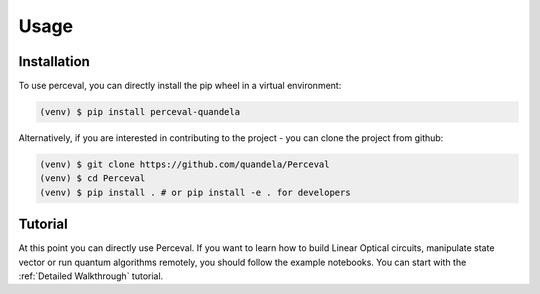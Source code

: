 Usage
=====

Installation
------------

To use perceval, you can directly install the pip wheel in a virtual environment:

.. code-block:: bash

   (venv) $ pip install perceval-quandela

Alternatively, if you are interested in contributing to the project - you can clone the project from github:

.. code-block:: bash

   (venv) $ git clone https://github.com/quandela/Perceval
   (venv) $ cd Perceval
   (venv) $ pip install . # or pip install -e . for developers

Tutorial
--------

At this point you can directly use Perceval.
If you want to learn how to build Linear Optical circuits, manipulate state vector or run quantum algorithms remotely,
you should follow the example notebooks. You can start with the :ref:`Detailed Walkthrough` tutorial.
